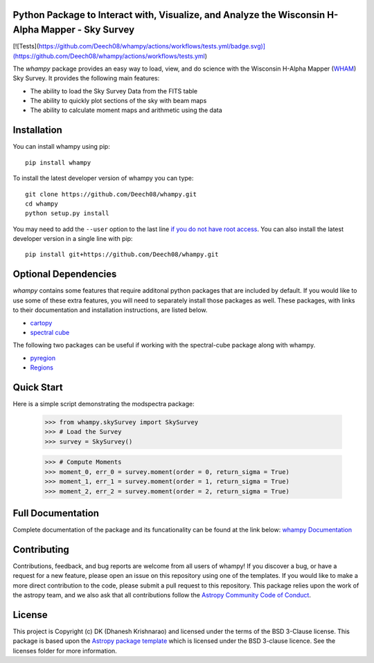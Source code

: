 Python Package to Interact with, Visualize, and Analyze the Wisconsin H-Alpha Mapper - Sky Survey
-------------------------------------------------------------------------------------------------

.. image:: https://joss.theoj.org/papers/10.21105/joss.01940/status.svg
   :target: https://doi.org/10.21105/joss.01940

.. image:: http://img.shields.io/badge/powered%20by-AstroPy-orange.svg?style=flat
    :target: http://www.astropy.org
    :alt: Powered by Astropy Badge

[![Tests](https://github.com/Deech08/whampy/actions/workflows/tests.yml/badge.svg)](https://github.com/Deech08/whampy/actions/workflows/tests.yml)

.. image:: https://coveralls.io/repos/github/Deech08/whampy/badge.svg?branch=master&service=github
	:target: https://coveralls.io/github/Deech08/whampy?branch=master&service=github

.. image:: https://readthedocs.org/projects/whampy/badge/?version=latest
	:target: https://whampy.readthedocs.io/en/latest/?badge=latest
	:alt: Documentation Status


The `whampy` package provides an easy way to load, view, and do science with the 
Wisconsin H-Alpha Mapper (`WHAM <http://www.astro.wisc.edu/wham-site/>`_) Sky Survey. 
It provides the following main features:

* The ability to load the Sky Survey Data from the FITS table
* The ability to quickly plot sections of the sky with beam maps
* The ability to calculate moment maps and arithmetic using the data

Installation
------------

You can install whampy using pip::

	pip install whampy

To install the latest developer version of whampy you can type::

    git clone https://github.com/Deech08/whampy.git
    cd whampy
    python setup.py install

You may need to add the ``--user`` option to the last line `if you do not
have root access <https://docs.python.org/2/install/#alternate-installation-the-user-scheme>`_.
You can also install the latest developer version in a single line with pip::

    pip install git+https://github.com/Deech08/whampy.git


Optional Dependencies
---------------------

`whampy` contains some features that require additonal python packages that are included by default. If you would like to use some of these extra features, you will need to separately install those packages as well. These packages, with links to their documentation and installation instructions, are listed below.

* `cartopy <https://scitools.org.uk/cartopy/docs/latest/>`_
* `spectral cube <https://spectral-cube.readthedocs.io/en/latest/#>`_

The following two packages can be useful if working with the spectral-cube package along with whampy.

* `pyregion <https://pyregion.readthedocs.io/en/latest/>`_
* `Regions <https://astropy-regions.readthedocs.io/en/latest>`_


Quick Start
-----------

Here is a simple script demonstrating the modspectra package:

	>>> from whampy.skySurvey import SkySurvey
	>>> # Load the Survey
	>>> survey = SkySurvey()

	>>> # Compute Moments
	>>> moment_0, err_0 = survey.moment(order = 0, return_sigma = True)
	>>> moment_1, err_1 = survey.moment(order = 1, return_sigma = True)
	>>> moment_2, err_2 = survey.moment(order = 2, return_sigma = True)

Full Documentation
------------------

Complete documentation of the package and its funcationality can be found at the link below:
`whampy Documentation <https://whampy.readthedocs.io/en/latest/>`_

Contributing
------------

Contributions, feedback, and bug reports are welcome from all users of whampy! If you discover a bug, or have a request for a new feature, please open an issue on this repository using one of the templates. If you would like to make a more direct contribution to the code, please submit a pull request to this repository. This package relies upon the work of the astropy team, and we also ask that all contributions follow the `Astropy Community Code of Conduct <https://www.astropy.org/about.html#codeofconduct>`_. 

License
-------

This project is Copyright (c) DK (Dhanesh Krishnarao) and licensed under
the terms of the BSD 3-Clause license. This package is based upon
the `Astropy package template <https://github.com/astropy/package-template>`_
which is licensed under the BSD 3-clause licence. See the licenses folder for
more information.



